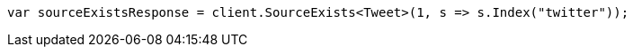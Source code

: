 // docs/get.asciidoc:288

////
IMPORTANT NOTE
==============
This file is generated from method Line288 in https://github.com/elastic/elasticsearch-net/tree/master/src/Examples/Examples/Docs/GetPage.cs#L123-L132.
If you wish to submit a PR to change this example, please change the source method above
and run dotnet run -- asciidoc in the ExamplesGenerator project directory.
////

[source, csharp]
----
var sourceExistsResponse = client.SourceExists<Tweet>(1, s => s.Index("twitter"));
----
